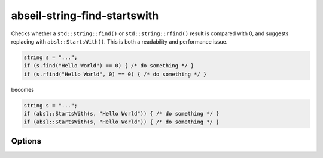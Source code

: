 .. title:: clang-tidy - abseil-string-find-startswith

abseil-string-find-startswith
=============================

Checks whether a ``std::string::find()`` or ``std::string::rfind()`` result is
compared with 0, and suggests replacing with ``absl::StartsWith()``. This is
both a readability and performance issue.

.. code-block:: c++

  string s = "...";
  if (s.find("Hello World") == 0) { /* do something */ }
  if (s.rfind("Hello World", 0) == 0) { /* do something */ }

becomes


.. code-block:: c++

  string s = "...";
  if (absl::StartsWith(s, "Hello World")) { /* do something */ }
  if (absl::StartsWith(s, "Hello World")) { /* do something */ }


Options
-------

.. option:: StringLikeClasses

   Semicolon-separated list of names of string-like classes. By default only
   ``std::basic_string`` is considered. The list of methods to considered is
   fixed.

.. option:: IncludeStyle

   A string specifying which include-style is used, `llvm` or `google`. Default
   is `llvm`.

.. option:: AbseilStringsMatchHeader

   The location of Abseil's ``strings/match.h``. Defaults to
   ``absl/strings/match.h``.
